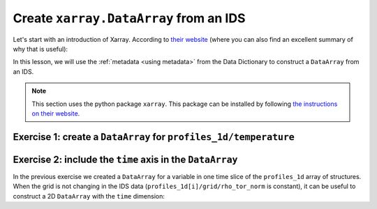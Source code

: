 Create ``xarray.DataArray`` from an IDS
=======================================

.. info::

    In this lesson you will create a ``DataArray`` manually. In a future version of
    IMAS-Python we plan to include functionality that will automatically do this for you.
    That should further simplify working with data inside IDSs.

Let's start with an introduction of Xarray. According to `their website
<https://docs.xarray.dev/en/stable/getting-started-guide/why-xarray.html>`_ (where you
can also find an excellent summary of why that is useful):

.. quote::

    Xarray introduces labels in the form of dimensions, coordinates and attributes on
    top of raw NumPy-like multidimensional arrays, which allows for a more intuitive,
    more concise, and less error-prone developer experience.

In this lesson, we will use the :ref:`metadata <using metadata>` from the Data
Dictionary to construct a ``DataArray`` from an IDS.

.. note::

    This section uses the python package ``xarray``. This package can be installed by
    following `the instructions on their website
    <https://docs.xarray.dev/en/stable/getting-started-guide/installing.html>`_.


Exercise 1: create a ``DataArray`` for ``profiles_1d/temperature``
------------------------------------------------------------------

.. md-tab-set::

    .. md-tab-item:: Exercise

        1.  Load the training data for the ``core_profiles`` IDS. You can refresh how to
            do this in the following section of the basic training material: :ref:`Open
            an IMAS database entry`.
        2.  Get the average ion temperature data of the first time slice of
            ``profiles_1d``.
        3.  To create a DataArray from this temperature data, we need to give the
            following items to ``xarray``:

            -   The data itself.
            -   The coordinates and their values as a Python dictionary
                ``{"coordinate_name": coordinate_value, [...]}``.
            -   Any additional attributes. For this example we add the ``units``.
            -   The name of the data.

            Get these values for our ``temperature`` array.
        4.  Create the ``xarray.DataArray``: :code:`xarray.DataArray(data,
            coords=coordinates, attrs=attributes, name=name)`. Print the data array.
        5.  Now we can use the ``xarray`` API. Let's try some examples:

            a.  Select all items where ``rho_tor_norm`` is between 0.4 and 0.6:
                ``temperature.sel(rho_tor_norm=slice(0.4, 0.6))``.
            b.  Interpolate the data to a different grid:
                ``temperature.interp(rho_tor_norm=numpy.linspace(0, 1, 11))``
            c.  Create a plot: ``temperature.plot()``

    .. md-tab-item:: Solution

        .. literalinclude:: imas_snippets/ids_to_xarray.py


Exercise 2: include the ``time`` axis in the ``DataArray``
----------------------------------------------------------

In the previous exercise we created a ``DataArray`` for a variable in one time slice of
the ``profiles_1d`` array of structures. When the grid is not changing in the IDS data
(``profiles_1d[i]/grid/rho_tor_norm`` is constant), it can be useful to construct a 2D
``DataArray`` with the ``time`` dimension:

.. md-tab-set::

    .. md-tab-item:: Exercise

        1.  Load the training data for the ``core_profiles`` IDS.
        2.  Get the average ion temperature data of the first time slice of
            ``profiles_1d``. Verify that the coordinates are the same for all time
            slices with ``numpy.allclose``.
        3.  Concatenate the data of all time slices: ``numpy.array([arr1, arr2, ...])``.
            Note that we have introduced an extra ``time`` coordinate now!
        4.  Create the ``DataArray`` and print it.
        5.  Now we can use the ``xarray`` API. Let's try some examples:

            a.  Select all items where ``rho_tor_norm`` is between 0.4 and 0.6:
                ``temperature.sel(rho_tor_norm=slice(0.4, 0.6))``.
            b.  Interpolate the data to a different grid:
                ``temperature.interp(rho_tor_norm=numpy.linspace(0, 1, 11))``
            c.  Interpolate the data to a different time base:
                ``temperature.interp(time=[10, 20])``
            d.  Create a 2D plot: ``temperature.plot(x="time",
                norm=matplotlib.colors.LogNorm())``

    .. md-tab-item:: Solution

        .. literalinclude:: imas_snippets/tensorized_ids_to_xarray.py

